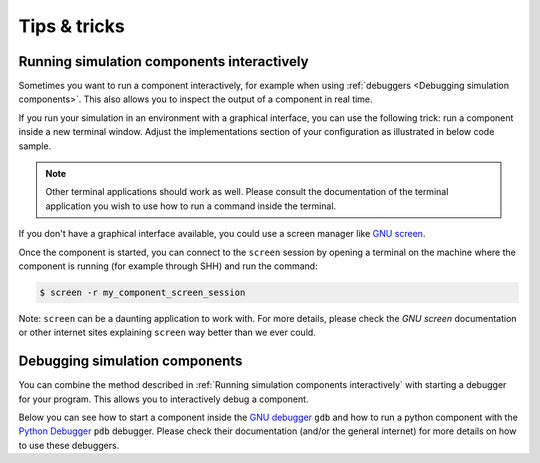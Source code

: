 =============
Tips & tricks
=============

Running simulation components interactively
===========================================

Sometimes you want to run a component interactively, for example when using
:ref:`debuggers <Debugging simulation components>`. This also allows you to inspect the
output of a component in real time.

If you run your simulation in an environment with a graphical interface, you can use the
following trick: run a component inside a new terminal window. Adjust the
implementations section of your configuration as illustrated in below code sample.

.. tabs::

    .. tab:: Original implementations section

        .. code-block:: yaml

            implementations:
                my_component:
                    executable: my_program
                    args:
                    - arg1
                    - arg2

    .. tab:: Use xterm

        .. code-block:: yaml

            implementations:
                my_component:
                    executable: xterm
                    args:
                    - -e
                    - my_program
                    - arg1
                    - arg2

    .. tab:: Use gnome-terminal

        .. code-block:: yaml

            implementations:
                my_component:
                    executable: gnome-terminal
                    args:
                    - --
                    - my_program
                    - arg1
                    - arg2

.. note::

    Other terminal applications should work as well. Please consult the documentation of
    the terminal application you wish to use how to run a command inside the terminal.

If you don't have a graphical interface available, you could use a screen manager like
`GNU screen <https://www.gnu.org/software/screen/>`_.

.. tabs::

    .. tab:: Original implementations section

        .. code-block:: yaml

            implementations:
                my_component:
                    executable: my_program
                    args:
                    - arg1
                    - arg2

    .. tab:: Use GNU screen

        .. code-block:: yaml

            implementations:
                my_component:
                    executable: screen
                    args:
                    - -dmS
                    - my_component_screen_session
                    - my_program
                    - arg1
                    - arg2

Once the component is started, you can connect to the ``screen`` session by
opening a terminal on the machine where the component is running (for example
through SHH) and run the command:

.. code-block:: bash

    $ screen -r my_component_screen_session

Note: ``screen`` can be a daunting application to work with. For more details,
please check the `GNU screen` documentation or other internet sites explaining
``screen`` way better than we ever could.


Debugging simulation components
===============================

You can combine the method described in :ref:`Running simulation components
interactively` with starting a debugger for your program. This allows you to
interactively debug a component.

Below you can see how to start a component inside the `GNU debugger
<https://www.sourceware.org/gdb/>`_ ``gdb`` and how to run a python component with the
`Python Debugger <https://docs.python.org/3/library/pdb.html>`_ ``pdb`` debugger. Please
check their documentation (and/or the general internet) for more details on how to use
these debuggers.

.. tabs::

    .. tab:: Original implementations section

        .. code-block:: yaml

            implementations:
                my_component:
                    executable: my_program
                    args:
                    - arg1
                    - arg2
                my_python_component:
                    executable: python
                    args: my_python_program.py

    .. tab:: With debuggers

        .. code-block:: yaml

            implementations:
                my_component:
                    executable: xterm
                    args:
                    - -e
                    - gdb
                    - --args
                    - my_program
                    - arg1
                    - arg2
                my_python_component:
                    executable: xterm
                    args:
                    - -e
                    - python
                    - -m
                    - pdb
                    - my_python_program.py

        .. note::

            See :ref:`Running simulation components interactively` for alternatives to
            ``xterm``.

